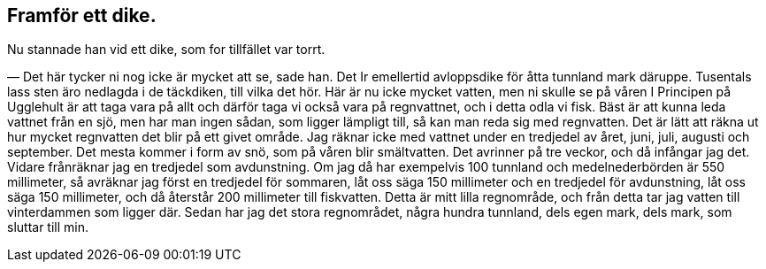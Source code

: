 == Framför ett dike.

(((dike)))
Nu stannade han vid ett dike, som for tillfället var torrt.

— Det här tycker ni nog icke är mycket att se, sade han.
Det Ir emellertid avloppsdike för åtta tunnland mark däruppe.
Tusentals lass sten äro nedlagda i de täckdiken, till vilka det
hör. Här är nu icke mycket vatten, men ni skulle se på våren I
Principen på Ugglehult är att taga vara på allt och därför taga
vi också vara på regnvattnet, och i detta odla vi fisk. Bäst är
att kunna leda vattnet från en sjö, men har man ingen sådan,
som ligger lämpligt till, så kan man reda sig med regnvatten.
Det är lätt att räkna ut hur mycket regnvatten det blir på ett
givet område. Jag räknar icke med vattnet under en tredjedel av
året, juni, juli, augusti och september. Det mesta kommer i form
av snö, som på våren blir smältvatten. Det avrinner på tre veckor,
och då infångar jag det. Vidare frånräknar jag en tredjedel som
avdunstning. Om jag då har exempelvis 100 tunnland och
medelnederbörden är 550 millimeter, så avräknar jag först en tredjedel
för sommaren, låt oss säga 150 millimeter och en tredjedel för
avdunstning, låt oss säga 150 millimeter, och då återstår 200
millimeter till fiskvatten. Detta är mitt lilla regnområde, och från
detta tar jag vatten till vinterdammen som ligger där. Sedan
har jag det stora regnområdet, några hundra tunnland, dels egen
mark, dels mark, som sluttar till min.
